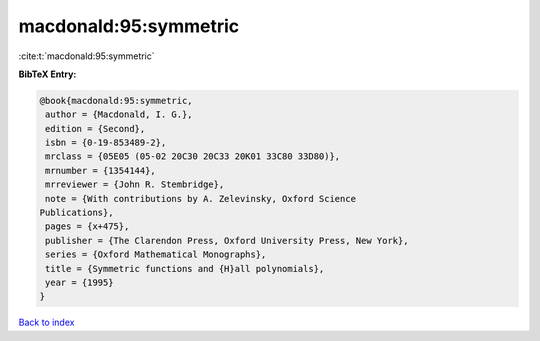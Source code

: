 macdonald:95:symmetric
======================

:cite:t:`macdonald:95:symmetric`

**BibTeX Entry:**

.. code-block:: bibtex

   @book{macdonald:95:symmetric,
    author = {Macdonald, I. G.},
    edition = {Second},
    isbn = {0-19-853489-2},
    mrclass = {05E05 (05-02 20C30 20C33 20K01 33C80 33D80)},
    mrnumber = {1354144},
    mrreviewer = {John R. Stembridge},
    note = {With contributions by A. Zelevinsky, Oxford Science
   Publications},
    pages = {x+475},
    publisher = {The Clarendon Press, Oxford University Press, New York},
    series = {Oxford Mathematical Monographs},
    title = {Symmetric functions and {H}all polynomials},
    year = {1995}
   }

`Back to index <../By-Cite-Keys.html>`_
